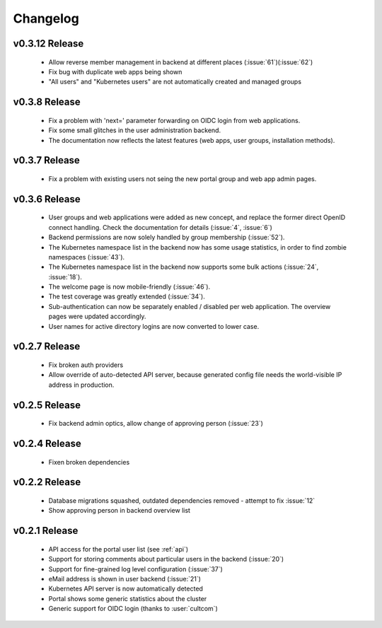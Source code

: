 Changelog
#########


.. _v0.3.12:

v0.3.12 Release
===============

  * Allow reverse member management in backend at different places (:issue:`61`)(:issue:`62`)
  * Fix bug with duplicate web apps being shown
  * "All users" and "Kubernetes users" are not automatically created and managed groups


.. _v0.3.8:

v0.3.8 Release
===============

  * Fix a problem with 'next=' parameter forwarding on OIDC login from web applications.
  * Fix some small glitches in the user administration backend.
  * The documentation now reflects the latest features (web apps, user groups, installation methods).


.. _v0.3.7:

v0.3.7 Release
===============

  * Fix a problem with existing users not seing the new portal group and web app admin pages.

.. _v0.3.6:

v0.3.6 Release
===============

  * User groups and web applications were added as new concept, and replace the former direct OpenID connect handling. Check the documentation for details (:issue:`4`, :issue:`6`)
  * Backend permissions are now solely handled by group membership (:issue:`52`).
  * The Kubernetes namespace list in the backend now has some usage statistics, in order to find zombie namespaces  (:issue:`43`).
  * The Kubernetes namespace list in the backend now supports some bulk actions (:issue:`24`, :issue:`18`).
  * The welcome page is now mobile-friendly (:issue:`46`).
  * The test coverage was greatly extended (:issue:`34`).
  * Sub-authentication can now be separately enabled / disabled per web application. The overview pages were updated accordingly.
  * User names for active directory logins are now converted to lower case.

.. _v0.2.7:

v0.2.7 Release
===============

  * Fix broken auth providers
  * Allow override of auto-detected API server, because generated config file needs
    the world-visible IP address in production.

.. _v0.2.5:

v0.2.5 Release
===============

  * Fix backend admin optics, allow change of approving person (:issue:`23`)

.. _v0.2.4:

v0.2.4 Release
===============

  * Fixen broken dependencies

.. _v0.2.2:

v0.2.2 Release
===============

  * Database migrations squashed, outdated dependencies removed - attempt to fix :issue:`12`
  * Show approving person in backend overview list

.. _v0.2.1:

v0.2.1 Release
===============

  * API access for the portal user list (see :ref:`api`)
  * Support for storing comments about particular users in the backend (:issue:`20`)
  * Support for fine-grained log level configuration (:issue:`37`)
  * eMail address is shown in user backend (:issue:`21`)
  * Kubernetes API server is now automatically detected
  * Portal shows some generic statistics about the cluster
  * Generic support for OIDC login (thanks to :user:`cultcom`)


